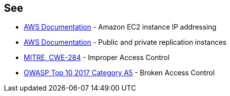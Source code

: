 == See

* https://docs.aws.amazon.com/AWSEC2/latest/UserGuide/using-instance-addressing.html[AWS Documentation] - Amazon EC2 instance IP addressing
* https://docs.aws.amazon.com/dms/latest/userguide/CHAP_ReplicationInstance.PublicPrivate.html[AWS Documentation] - Public and private replication instances
* https://cwe.mitre.org/data/definitions/284.html[MITRE, CWE-284] - Improper Access Control
* https://owasp.org/www-project-top-ten/2017/A5_2017-Broken_Access_Control[OWASP Top 10 2017 Category A5] - Broken Access Control